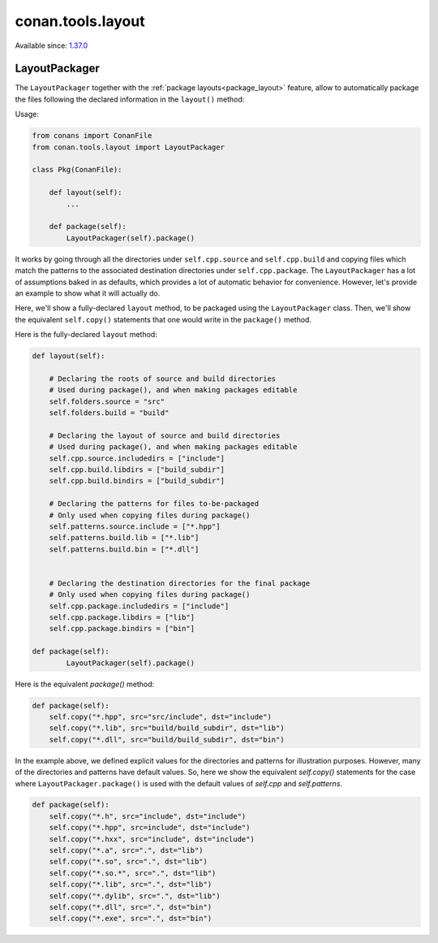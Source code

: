 .. _conan_tools_layout:

conan.tools.layout
==================

Available since: `1.37.0 <https://github.com/conan-io/conan/releases>`_

LayoutPackager
--------------

The ``LayoutPackager`` together with the :ref:`package layouts<package_layout>`
feature, allow to automatically package the files following the declared
information in the ``layout()`` method:

Usage:

.. code:: python

        from conans import ConanFile
        from conan.tools.layout import LayoutPackager

        class Pkg(ConanFile):

            def layout(self):
                ...

            def package(self):
                LayoutPackager(self).package()


It works by going through all the directories under ``self.cpp.source`` and
``self.cpp.build`` and copying files which match the patterns to the associated
destination directories under ``self.cpp.package``. The ``LayoutPackager`` has a
lot of assumptions baked in as defaults, which provides a lot of automatic
behavior for convenience. However, let's provide an example to show what it will
actually do. 

Here, we'll show a fully-declared ``layout`` method, to be packaged using the
``LayoutPackager`` class. Then, we'll show the equivalent ``self.copy()``
statements that one would write in the ``package()`` method.

Here is the fully-declared ``layout`` method:

.. code:: python

        def layout(self):
        
            # Declaring the roots of source and build directories
            # Used during package(), and when making packages editable
            self.folders.source = "src"
            self.folders.build = "build"

            # Declaring the layout of source and build directories
            # Used during package(), and when making packages editable
            self.cpp.source.includedirs = ["include"]
            self.cpp.build.libdirs = ["build_subdir"]
            self.cpp.build.bindirs = ["build_subdir"]
            
            # Declaring the patterns for files to-be-packaged
            # Only used when copying files during package()
            self.patterns.source.include = ["*.hpp"]
            self.patterns.build.lib = ["*.lib"]
            self.patterns.build.bin = ["*.dll"]


            # Declaring the destination directories for the final package
            # Only used when copying files during package()
            self.cpp.package.includedirs = ["include"]
            self.cpp.package.libdirs = ["lib"]
            self.cpp.package.bindirs = ["bin"]
            
        def package(self):
                LayoutPackager(self).package()
   
Here is the equivalent `package()` method:

.. code:: python
                
        def package(self):
            self.copy("*.hpp", src="src/include", dst="include")
            self.copy("*.lib", src="build/build_subdir", dst="lib")
            self.copy("*.dll", src="build/build_subdir", dst="bin")


In the example above, we defined explicit values for the directories and
patterns for illustration purposes. However, many of the directories and
patterns have default values. So, here we show the equivalent `self.copy()`
statements for the case where ``LayoutPackager.package()`` is used with the
default values of `self.cpp` and `self.patterns`. 

.. code:: python

            def package(self):
                self.copy("*.h", src="include", dst="include")
                self.copy("*.hpp", src=include", dst="include")
                self.copy("*.hxx", src="include", dst="include")
                self.copy("*.a", src=".", dst="lib")
                self.copy("*.so", src=".", dst="lib")
                self.copy("*.so.*", src=".", dst="lib")
                self.copy("*.lib", src=".", dst="lib")
                self.copy("*.dylib", src=".", dst="lib")
                self.copy("*.dll", src=".", dst="bin")
                self.copy("*.exe", src=".", dst="bin")
